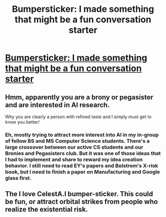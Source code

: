 #+TITLE: Bumpersticker: I made something that might be a fun conversation starter

* [[http://www.cafepress.com/cp/customize/product2.aspx?number=1450706808][Bumpersticker: I made something that might be a fun conversation starter]]
:PROPERTIES:
:Author: Empiricist_or_not
:Score: 0
:DateUnix: 1418176763.0
:DateShort: 2014-Dec-10
:END:

** Hmm, apparently you are a brony or pegasister and are interested in AI research.

Why you are clearly a person with refined taste and I simply must get to know you better!
:PROPERTIES:
:Author: xamueljones
:Score: 2
:DateUnix: 1418181883.0
:DateShort: 2014-Dec-10
:END:

*** Eh, mostly trying to attract more interest into AI in my in-group of fellow BS and MS Computer Science students. There's a large crossover between our active CS students and our Bronies and Pegasisters club. But it was one of those ideas that I had to implement and share to reward my idea creation behavior. I still need to read EY's papers and Bolstrom's X-risk book, but I need to finish a paper on Manufacturing and Google glass first.
:PROPERTIES:
:Author: Empiricist_or_not
:Score: 1
:DateUnix: 1418232522.0
:DateShort: 2014-Dec-10
:END:


** The I love CelestA.I bumper-sticker. This could be fun, or attract orbital strikes from people who realize the existential risk.
:PROPERTIES:
:Author: Empiricist_or_not
:Score: 1
:DateUnix: 1418176845.0
:DateShort: 2014-Dec-10
:END:
